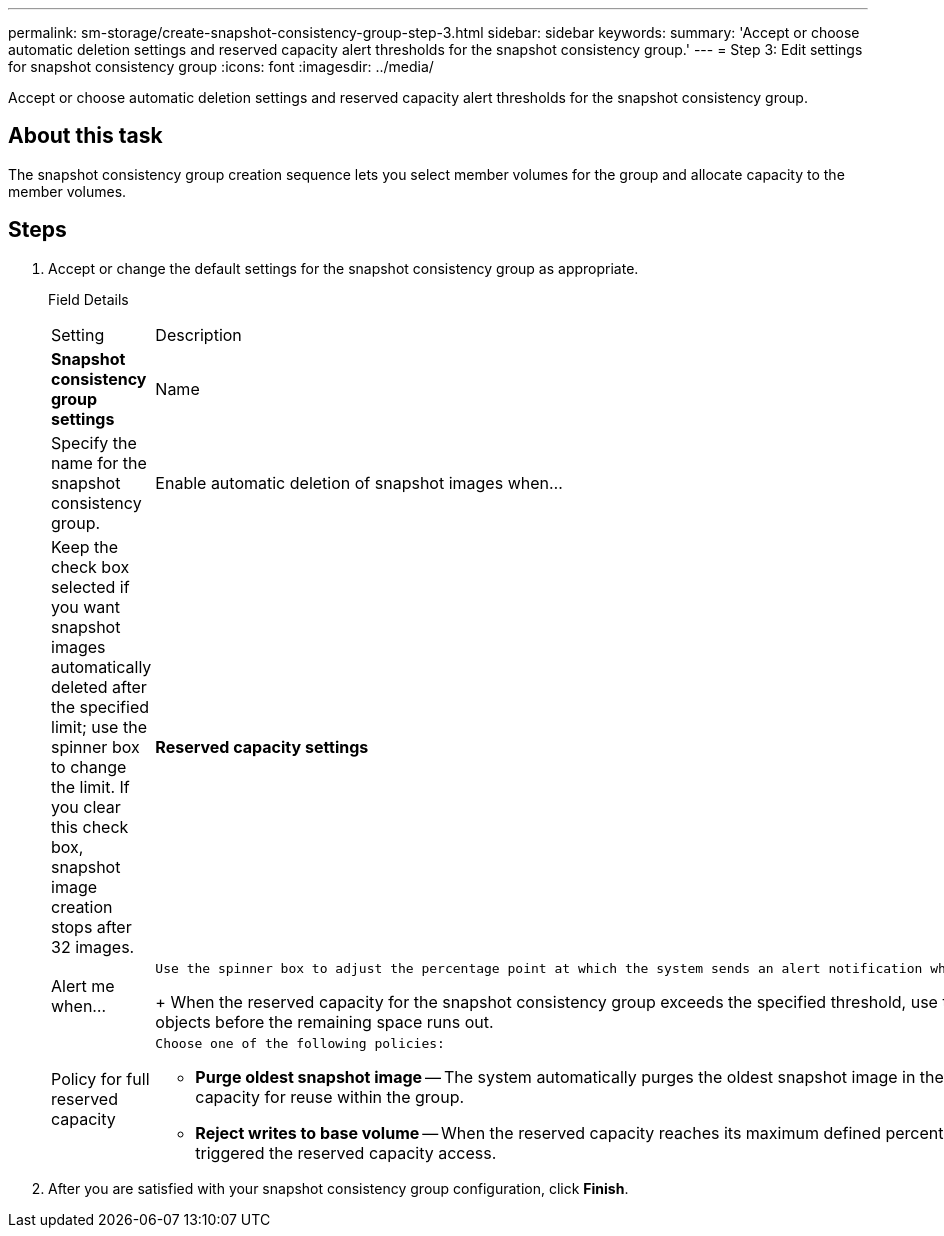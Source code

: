 ---
permalink: sm-storage/create-snapshot-consistency-group-step-3.html
sidebar: sidebar
keywords: 
summary: 'Accept or choose automatic deletion settings and reserved capacity alert thresholds for the snapshot consistency group.'
---
= Step 3: Edit settings for snapshot consistency group
:icons: font
:imagesdir: ../media/

[.lead]
Accept or choose automatic deletion settings and reserved capacity alert thresholds for the snapshot consistency group.

== About this task

The snapshot consistency group creation sequence lets you select member volumes for the group and allocate capacity to the member volumes.

== Steps

. Accept or change the default settings for the snapshot consistency group as appropriate.
+
Field Details
+
|===
| Setting| Description
a|
*Snapshot consistency group settings*
a|
Name
a|
Specify the name for the snapshot consistency group.
a|
Enable automatic deletion of snapshot images when...
a|
Keep the check box selected if you want snapshot images automatically deleted after the specified limit; use the spinner box to change the limit. If you clear this check box, snapshot image creation stops after 32 images.
a|
*Reserved capacity settings*
a|
Alert me when...
a|
    Use the spinner box to adjust the percentage point at which the system sends an alert notification when the reserved capacity for a snapshot consistency group is nearing full.
+
When the reserved capacity for the snapshot consistency group exceeds the specified threshold, use the advance notice to increase reserved capacity or to delete unnecessary objects before the remaining space runs out.
a|
Policy for full reserved capacity
a|
    Choose one of the following policies:

 ** *Purge oldest snapshot image* -- The system automatically purges the oldest snapshot image in the snapshot consistency group, which releases the snapshot image reserved capacity for reuse within the group.
 ** *Reject writes to base volume* -- When the reserved capacity reaches its maximum defined percentage, the system rejects any I/O write request to the base volume that triggered the reserved capacity access.

+
|===

. After you are satisfied with your snapshot consistency group configuration, click *Finish*.
